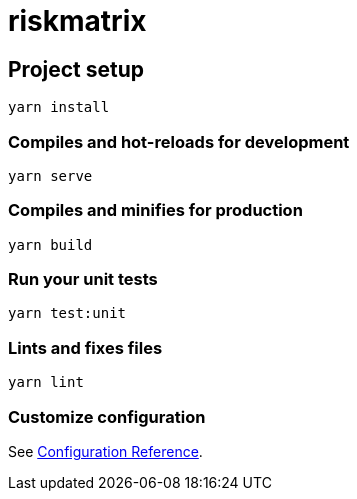 = riskmatrix

== Project setup

[source,shell script]
----
yarn install
----

=== Compiles and hot-reloads for development

[source,shell script]
----
yarn serve
----

=== Compiles and minifies for production

[source,shell script]
----
yarn build
----

=== Run your unit tests

[source,shell script]
----
yarn test:unit
----

=== Lints and fixes files

[source,shell script]
----
yarn lint
----

=== Customize configuration

See https://cli.vuejs.org/config/[Configuration Reference].
